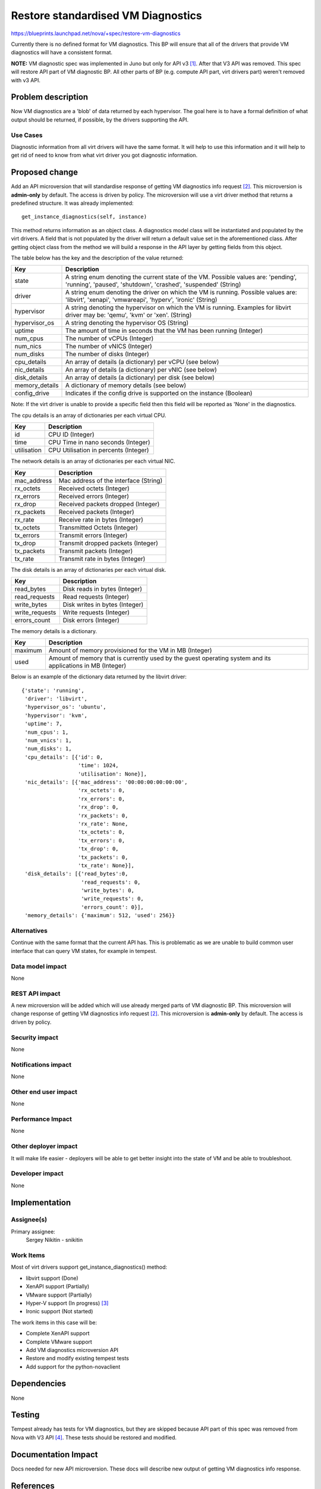 ..
 This work is licensed under a Creative Commons Attribution 3.0 Unported
 License.

 http://creativecommons.org/licenses/by/3.0/legalcode

===================================
Restore standardised VM Diagnostics
===================================

https://blueprints.launchpad.net/nova/+spec/restore-vm-diagnostics

Currently there is no defined format for VM diagnostics. This BP will ensure
that all of the drivers that provide VM diagnostics will have a consistent
format.

**NOTE:** VM diagnostic spec was implemented in Juno but only for API v3 [1]_.
After that V3 API was removed. This spec will restore API part of VM
diagnostic BP. All other parts of BP (e.g. compute API part, virt drivers part)
weren't removed with v3 API.

Problem description
===================

Now VM diagnostics are a 'blob' of data returned by each hypervisor. The
goal here is to have a formal definition of what output should be returned, if
possible, by the drivers supporting the API.

Use Cases
---------

Diagnostic information from all virt drivers will have the same format.
It will help to use this information and it will help to get rid of need to
know from what virt driver you got diagnostic information.

Proposed change
===============

Add an API microversion that will standardise response of getting
VM diagnostics info request [2]_. This microversion is **admin-only** by
default. The access is driven by policy. The microversion will use a virt
driver method that returns a predefined structure. It was already
implemented::

  get_instance_diagnostics(self, instance)

This method returns information as an object class. A diagnostics
model class will be instantiated and populated by the virt drivers. A field
that is not populated by the driver will return a default value set in the
aforementioned class. After getting object class from the method we will build
a response in the API layer by getting fields from this object.

The table below has the key and the description of the value returned:

+------------------------+---------------------------------------------------+
| Key                    | Description                                       |
+========================+===================================================+
| state                  | A string enum denoting the current state of       |
|                        | the VM. Possible values are: 'pending', 'running',|
|                        | 'paused', 'shutdown', 'crashed', 'suspended'      |
|                        | (String)                                          |
+------------------------+---------------------------------------------------+
| driver                 | A string enum denoting the driver on which the VM |
|                        | is running. Possible values are: 'libvirt',       |
|                        | 'xenapi', 'vmwareapi', 'hyperv', 'ironic' (String)|
+------------------------+---------------------------------------------------+
| hypervisor             | A string denoting the hypervisor on which the VM  |
|                        | is running. Examples for libvirt driver may be:   |
|                        | 'qemu', 'kvm' or 'xen'. (String)                  |
+------------------------+---------------------------------------------------+
| hypervisor_os          | A string denoting the hypervisor OS (String)      |
+------------------------+---------------------------------------------------+
| uptime                 | The amount of time in seconds that the VM has     |
|                        | been running (Integer)                            |
+------------------------+---------------------------------------------------+
| num_cpus               | The number of vCPUs (Integer)                     |
+------------------------+---------------------------------------------------+
| num_nics               | The number of vNICS (Integer)                     |
+------------------------+---------------------------------------------------+
| num_disks              | The number of disks (Integer)                     |
+------------------------+---------------------------------------------------+
| cpu_details            | An array of details (a dictionary) per vCPU (see  |
|                        | below)                                            |
+------------------------+---------------------------------------------------+
| nic_details            | An array of details (a dictionary) per vNIC (see  |
|                        | below)                                            |
+------------------------+---------------------------------------------------+
| disk_details           | An array of details (a dictionary) per disk (see  |
|                        | below)                                            |
+------------------------+---------------------------------------------------+
| memory_details         | A dictionary of memory details (see below)        |
+------------------------+---------------------------------------------------+
| config_drive           | Indicates if the config drive is supported on     |
|                        | the instance (Boolean)                            |
+------------------------+---------------------------------------------------+

Note: If the virt driver is unable to provide a specific field then this field
will be reported as 'None' in the diagnostics.

The cpu details is an array of dictionaries per each virtual CPU.

+------------------------+---------------------------------------------------+
| Key                    | Description                                       |
+========================+===================================================+
| id                     | CPU ID (Integer)                                  |
+------------------------+---------------------------------------------------+
| time                   | CPU Time in nano seconds (Integer)                |
+------------------------+---------------------------------------------------+
| utilisation            | CPU Utilisation in percents (Integer)             |
+------------------------+---------------------------------------------------+

The network details is an array of dictionaries per each virtual NIC.

+------------------------+---------------------------------------------------+
| Key                    | Description                                       |
+========================+===================================================+
| mac_address            | Mac address of the interface (String)             |
+------------------------+---------------------------------------------------+
| rx_octets              | Received octets (Integer)                         |
+------------------------+---------------------------------------------------+
| rx_errors              | Received errors (Integer)                         |
+------------------------+---------------------------------------------------+
| rx_drop                | Received packets dropped (Integer)                |
+------------------------+---------------------------------------------------+
| rx_packets             | Received packets (Integer)                        |
+------------------------+---------------------------------------------------+
| rx_rate                | Receive rate in bytes (Integer)                   |
+------------------------+---------------------------------------------------+
| tx_octets              | Transmitted Octets (Integer)                      |
+------------------------+---------------------------------------------------+
| tx_errors              | Transmit errors (Integer)                         |
+------------------------+---------------------------------------------------+
| tx_drop                | Transmit dropped packets (Integer)                |
+------------------------+---------------------------------------------------+
| tx_packets             | Transmit packets (Integer)                        |
+------------------------+---------------------------------------------------+
| tx_rate                | Transmit rate in bytes (Integer)                  |
+------------------------+---------------------------------------------------+

The disk details is an array of dictionaries per each virtual disk.

+------------------------+---------------------------------------------------+
| Key                    | Description                                       |
+========================+===================================================+
| read_bytes             | Disk reads in bytes (Integer)                     |
+------------------------+---------------------------------------------------+
| read_requests          | Read requests (Integer)                           |
+------------------------+---------------------------------------------------+
| write_bytes            | Disk writes in bytes (Integer)                    |
+------------------------+---------------------------------------------------+
| write_requests         | Write requests (Integer)                          |
+------------------------+---------------------------------------------------+
| errors_count           | Disk errors (Integer)                             |
+------------------------+---------------------------------------------------+

The memory details is a dictionary.

+------------------------+---------------------------------------------------+
| Key                    | Description                                       |
+========================+===================================================+
| maximum                | Amount of memory provisioned for the VM in MB     |
|                        | (Integer)                                         |
+------------------------+---------------------------------------------------+
| used                   | Amount of memory that is currently used by the    |
|                        | guest operating system and its applications in MB |
|                        | (Integer)                                         |
+------------------------+---------------------------------------------------+

Below is an example of the dictionary data returned by the libvirt driver::

           {'state': 'running',
            'driver': 'libvirt',
            'hypervisor_os': 'ubuntu',
            'hypervisor': 'kvm',
            'uptime': 7,
            'num_cpus': 1,
            'num_vnics': 1,
            'num_disks': 1,
            'cpu_details': [{'id': 0,
                             'time': 1024,
                             'utilisation': None}],
            'nic_details': [{'mac_address': '00:00:00:00:00:00',
                             'rx_octets': 0,
                             'rx_errors': 0,
                             'rx_drop': 0,
                             'rx_packets': 0,
                             'rx_rate': None,
                             'tx_octets': 0,
                             'tx_errors': 0,
                             'tx_drop': 0,
                             'tx_packets': 0,
                             'tx_rate': None}],
            'disk_details': [{'read_bytes':0,
                              'read_requests': 0,
                              'write_bytes': 0,
                              'write_requests': 0,
                              'errors_count': 0}],
            'memory_details': {'maximum': 512, 'used': 256}}

Alternatives
------------

Continue with the same format that the current API has. This is problematic as
we are unable to build common user interface that can query VM states,
for example in tempest.

Data model impact
-----------------

None

REST API impact
---------------

A new microversion will be added which will use already merged parts of VM
diagnostic BP. This microversion will change response of getting
VM diagnostics info request [2]_. This microversion is **admin-only** by
default. The access is driven by policy.

Security impact
---------------

None

Notifications impact
--------------------

None

Other end user impact
---------------------

None

Performance Impact
------------------

None

Other deployer impact
---------------------

It will make life easier - deployers will be able to get better insight into
the state of VM and be able to troubleshoot.

Developer impact
----------------

None


Implementation
==============

Assignee(s)
-----------

Primary assignee:
  Sergey Nikitin - snikitin

Work Items
----------

Most of virt drivers support get_instance_diagnostics() method:

* libvirt support (Done)

* XenAPI support (Partially)

* VMware support (Partially)

* Hyper-V support (In progress) [3]_

* Ironic support (Not started)

The work items in this case will be:

* Complete XenAPI support

* Complete VMware support

* Add VM diagnostics microversion API

* Restore and modify existing tempest tests

* Add support for the python-novaclient

Dependencies
============

None

Testing
=======

Tempest already has tests for VM diagnostics, but they are skipped because
API part of this spec was removed from Nova with V3 API [4]_. These tests
should be restored and modified.

Documentation Impact
====================

Docs needed for new API microversion. These docs will describe new output
of getting VM diagnostics info response.

References
==========

.. [1] https://specs.openstack.org/openstack/nova-specs/specs/juno/implemented/v3-diagnostics.html
.. [2] http://developer.openstack.org/api-ref/compute/#show-server-diagnostics
.. [3] https://blueprints.launchpad.net/nova/+spec/hyperv-vm-diagnostics
.. [4] https://bugs.launchpad.net/nova/+bug/1240043
